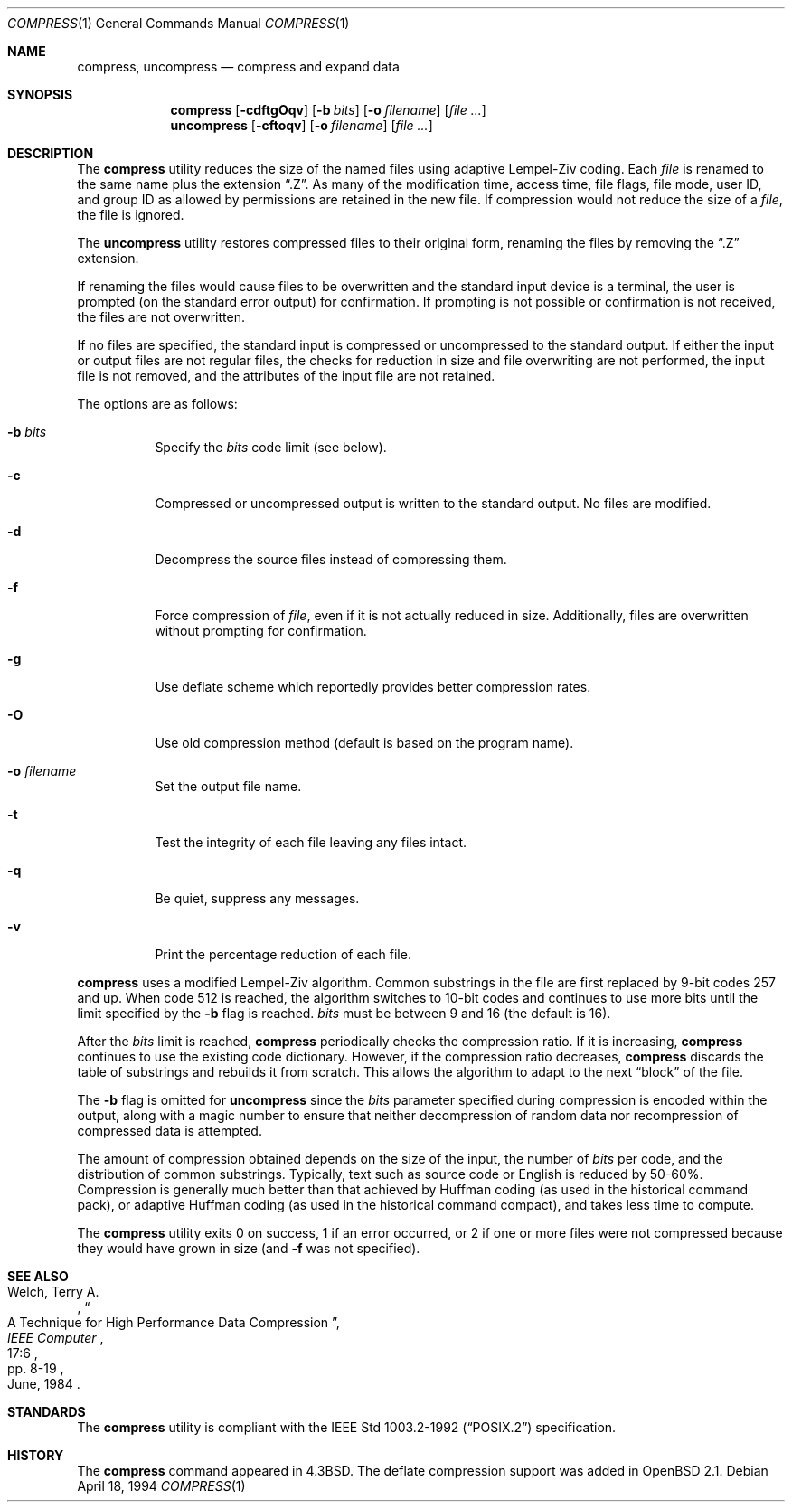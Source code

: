 .\"	$OpenBSD: src/usr.bin/compress/compress.1,v 1.10 2000/03/05 20:09:21 aaron Exp $
.\"	$NetBSD: compress.1,v 1.5 1995/03/26 09:44:34 glass Exp $
.\"
.\" Copyright (c) 1986, 1990, 1993
.\"	The Regents of the University of California.  All rights reserved.
.\"
.\" This code is derived from software contributed to Berkeley by
.\" James A. Woods, derived from original work by Spencer Thomas
.\" and Joseph Orost.
.\"
.\" Redistribution and use in source and binary forms, with or without
.\" modification, are permitted provided that the following conditions
.\" are met:
.\" 1. Redistributions of source code must retain the above copyright
.\"    notice, this list of conditions and the following disclaimer.
.\" 2. Redistributions in binary form must reproduce the above copyright
.\"    notice, this list of conditions and the following disclaimer in the
.\"    documentation and/or other materials provided with the distribution.
.\" 3. All advertising materials mentioning features or use of this software
.\"    must display the following acknowledgement:
.\"	This product includes software developed by the University of
.\"	California, Berkeley and its contributors.
.\" 4. Neither the name of the University nor the names of its contributors
.\"    may be used to endorse or promote products derived from this software
.\"    without specific prior written permission.
.\"
.\" THIS SOFTWARE IS PROVIDED BY THE REGENTS AND CONTRIBUTORS ``AS IS'' AND
.\" ANY EXPRESS OR IMPLIED WARRANTIES, INCLUDING, BUT NOT LIMITED TO, THE
.\" IMPLIED WARRANTIES OF MERCHANTABILITY AND FITNESS FOR A PARTICULAR PURPOSE
.\" ARE DISCLAIMED.  IN NO EVENT SHALL THE REGENTS OR CONTRIBUTORS BE LIABLE
.\" FOR ANY DIRECT, INDIRECT, INCIDENTAL, SPECIAL, EXEMPLARY, OR CONSEQUENTIAL
.\" DAMAGES (INCLUDING, BUT NOT LIMITED TO, PROCUREMENT OF SUBSTITUTE GOODS
.\" OR SERVICES; LOSS OF USE, DATA, OR PROFITS; OR BUSINESS INTERRUPTION)
.\" HOWEVER CAUSED AND ON ANY THEORY OF LIABILITY, WHETHER IN CONTRACT, STRICT
.\" LIABILITY, OR TORT (INCLUDING NEGLIGENCE OR OTHERWISE) ARISING IN ANY WAY
.\" OUT OF THE USE OF THIS SOFTWARE, EVEN IF ADVISED OF THE POSSIBILITY OF
.\" SUCH DAMAGE.
.\"
.\"     @(#)compress.1	8.2 (Berkeley) 4/18/94
.\"
.Dd April 18, 1994
.Dt COMPRESS 1
.Os
.Sh NAME
.Nm compress ,
.Nm uncompress
.Nd compress and expand data
.Sh SYNOPSIS
.Nm compress
.Op Fl cdftgOqv
.Op Fl b Ar bits
.Op Fl o Ar filename
.Op Ar
.Nm uncompress
.Op Fl cftoqv
.Op Fl o Ar filename
.Op Ar
.Sh DESCRIPTION
The
.Nm
utility
reduces the size of the named files using adaptive Lempel-Ziv coding.
Each
.Ar file
is renamed to the same name plus the extension
.Dq .Z .
As many of the modification time, access time, file flags, file mode,
user ID, and group ID as allowed by permissions are retained in the
new file.
If compression would not reduce the size of a
.Ar file ,
the file is ignored.
.Pp
The
.Nm uncompress
utility restores compressed files to their original form, renaming the
files by removing the
.Dq .Z
extension.
.Pp
If renaming the files would cause files to be overwritten and the standard
input device is a terminal, the user is prompted (on the standard error
output) for confirmation.
If prompting is not possible or confirmation is not received, the files
are not overwritten.
.Pp
If no files are specified, the standard input is compressed or uncompressed
to the standard output.
If either the input or output files are not regular files, the checks for
reduction in size and file overwriting are not performed, the input file is
not removed, and the attributes of the input file are not retained.
.Pp
The options are as follows:
.Bl -tag -width Ds
.It Fl b Ar bits
Specify the
.Ar bits
code limit (see below).
.It Fl c
Compressed or uncompressed output is written to the standard output.
No files are modified.
.It Fl d
Decompress the source files instead of compressing them.
.It Fl f
Force compression of
.Ar file ,
even if it is not actually reduced in size.
Additionally, files are overwritten without prompting for confirmation.
.It Fl g
Use deflate scheme which reportedly provides better compression rates.
.It Fl O
Use old compression method (default is based on the program name).
.It Fl o Ar filename
Set the output file name.
.It Fl t
Test the integrity of each file leaving any files intact.
.It Fl q
Be quiet, suppress any messages.
.It Fl v
Print the percentage reduction of each file.
.El
.Pp
.Nm
uses a modified Lempel-Ziv algorithm.
Common substrings in the file are first replaced by 9-bit codes 257 and up.
When code 512 is reached, the algorithm switches to 10-bit codes and
continues to use more bits until the
limit specified by the
.Fl b
flag is reached.
.Ar bits
must be between 9 and 16 (the default is 16).
.\" XXX - use .br here to work-around an apparent bug in mdoc
.br
.Pp
After the
.Ar bits
limit is reached,
.Nm
periodically checks the compression ratio.
If it is increasing,
.Nm
continues to use the existing code dictionary.
However, if the compression ratio decreases,
.Nm
discards the table of substrings and rebuilds it from scratch.  This allows
the algorithm to adapt to the next
.Dq block
of the file.
.Pp
The
.Fl b
flag is omitted for
.Nm uncompress
since the
.Ar bits
parameter specified during compression
is encoded within the output, along with
a magic number to ensure that neither decompression of random data nor
recompression of compressed data is attempted.
.Pp
.ne 8
The amount of compression obtained depends on the size of the
input, the number of
.Ar bits
per code, and the distribution of common substrings.
Typically, text such as source code or English is reduced by 50\-60%.
Compression is generally much better than that achieved by Huffman
coding (as used in the historical command pack), or adaptive Huffman
coding (as used in the historical command compact), and takes less
time to compute.
.Pp
The
.Nm
utility exits 0 on success, 1 if an error occurred, or 2 if one or
more files were not compressed because they would have grown in
size (and
.Fl f
was not specified).
.Sh SEE ALSO
.Rs
.%A Welch, Terry A.
.%D June, 1984
.%T "A Technique for High Performance Data Compression"
.%J "IEEE Computer"
.%V 17:6
.%P pp. 8-19
.Re
.Sh STANDARDS
The
.Nm
utility is compliant with the
.St -p1003.2-92
specification.
.Sh HISTORY
The
.Nm
command appeared in
.Bx 4.3 .
The deflate compression support was added in
.Ox 2.1 .
